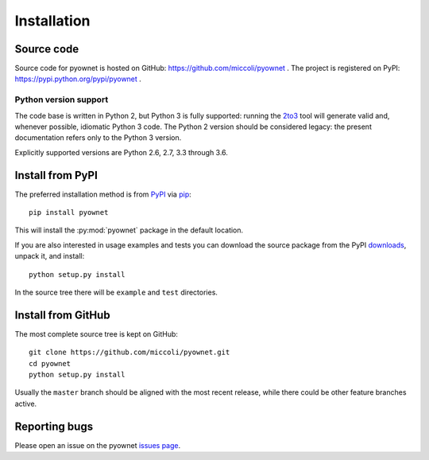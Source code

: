 Installation
============

Source code
-----------

Source code for pyownet is hosted on GitHub:
https://github.com/miccoli/pyownet . The project is registered on
PyPI: https://pypi.python.org/pypi/pyownet .

Python version support
^^^^^^^^^^^^^^^^^^^^^^

The code base is written in Python 2, but Python 3 is fully supported:
running the 2to3_ tool will generate valid and, whenever possible,
idiomatic Python 3 code. The Python 2 version should be considered
legacy: the present documentation refers only to the Python 3 version.

.. _2to3: https://docs.python.org/3/library/2to3.html#to3-automated-python-2-to-3-code-translation

Explicitly supported versions are Python 2.6, 2.7, 3.3 through 3.6.

Install from PyPI
-----------------

The preferred installation method is from PyPI_ via pip_: ::

  pip install pyownet

This will install the :py:mod:`pyownet` package in the default
location.

If you are also interested in usage examples and tests you can
download the source package from the PyPI downloads_, unpack it, and
install::

  python setup.py install

In the source tree there will be ``example`` and ``test`` directories.

.. _PyPI: https://pypi.python.org/pypi/pyownet
.. _pip: https://pip.pypa.io/en/stable/user_guide/#installing-packages
.. _downloads: https://pypi.python.org/pypi/pyownet#downloads

Install from GitHub
-------------------

The most complete source tree is kept on GitHub: ::

  git clone https://github.com/miccoli/pyownet.git
  cd pyownet
  python setup.py install

Usually the ``master`` branch should be aligned with the most recent
release, while there could be other feature branches active.

Reporting bugs
--------------

Please open an issue on the pyownet `issues page
<https://github.com/miccoli/pyownet/issues>`_.
